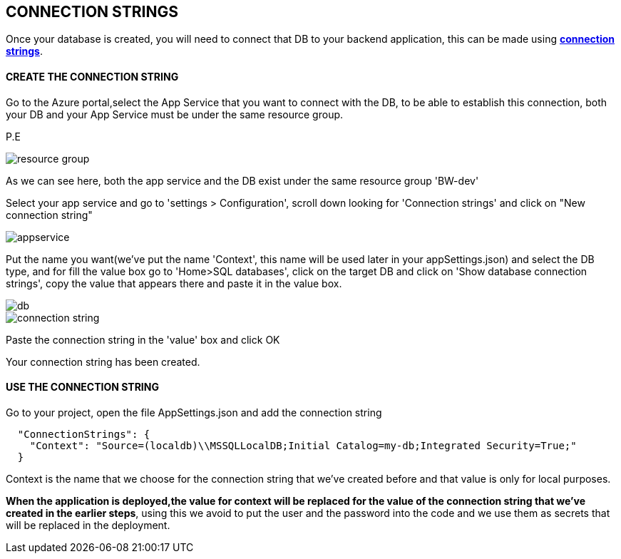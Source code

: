 == CONNECTION STRINGS

Once your database is created, you will need to connect that DB to your backend application, this can be made using https://docs.microsoft.com/en-us/dotnet/framework/data/adonet/connection-strings[*connection strings*].

==== CREATE THE CONNECTION STRING
Go to the Azure portal,select the App Service that you want to connect with the DB, to be able to establish this connection, both your DB and your App Service must be under the same resource group.

P.E

image::./images/others/azure-connection-strings/resource-group.png[]

As we can see here, both the app service and the DB exist under the same resource group 'BW-dev'

Select your app service and go to 'settings > Configuration', scroll down looking for 'Connection strings' and click on "New connection string"

image::./images/others/azure-connection-strings/appservice.png[]

Put the name you want(we've put the name 'Context', this name will be used later in your appSettings.json) and select the DB type, and for fill the value box go to 'Home>SQL databases', click on the target DB and click on 'Show database connection strings', copy the value that appears there and paste it in the value box.

image::./images/others/azure-connection-strings/db.png[]

image::./images/others/azure-connection-strings/connection-string.png[]

Paste the connection string in the 'value' box and click OK

Your connection string has been created.

==== USE THE CONNECTION STRING 

Go to your project, open the file AppSettings.json and add the connection string

[source,json]
----
  "ConnectionStrings": {
    "Context": "Source=(localdb)\\MSSQLLocalDB;Initial Catalog=my-db;Integrated Security=True;"
  }
----

Context is the name that we choose for the connection string that we've created before and that value is only for local purposes.

*When the application is deployed,the value for context will be replaced for the value of the connection string that we've created in the earlier steps*, using this we avoid to put the user and the password into the code and we use them as secrets that will be replaced in the deployment.